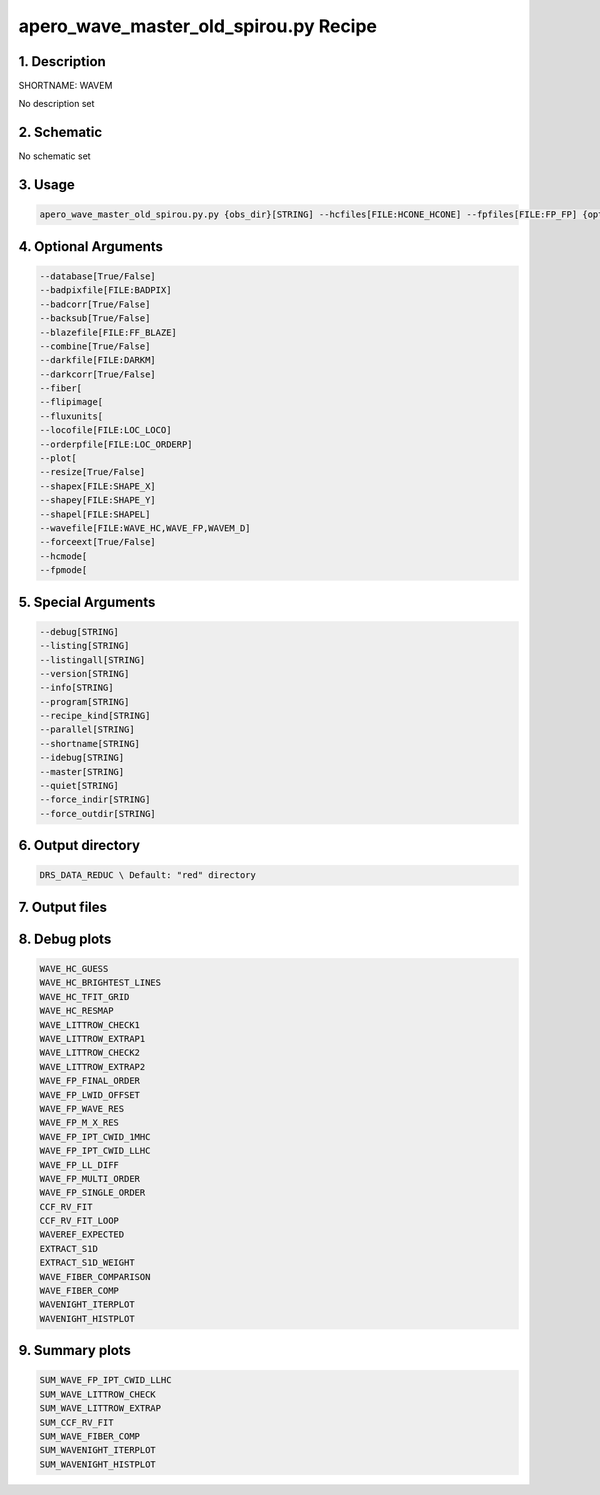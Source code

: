 
.. _recipes_spirou_wavem:


################################################################################
apero_wave_master_old_spirou.py Recipe
################################################################################


********************************************************************************
1. Description
********************************************************************************


SHORTNAME: WAVEM


No description set


********************************************************************************
2. Schematic
********************************************************************************


No schematic set


********************************************************************************
3. Usage
********************************************************************************


.. code-block:: bash

    apero_wave_master_old_spirou.py.py {obs_dir}[STRING] --hcfiles[FILE:HCONE_HCONE] --fpfiles[FILE:FP_FP] {options}


********************************************************************************
4. Optional Arguments
********************************************************************************


.. code-block:: bash

     --database[True/False]
     --badpixfile[FILE:BADPIX]
     --badcorr[True/False]
     --backsub[True/False]
     --blazefile[FILE:FF_BLAZE]
     --combine[True/False]
     --darkfile[FILE:DARKM]
     --darkcorr[True/False]
     --fiber[
     --flipimage[
     --fluxunits[
     --locofile[FILE:LOC_LOCO]
     --orderpfile[FILE:LOC_ORDERP]
     --plot[
     --resize[True/False]
     --shapex[FILE:SHAPE_X]
     --shapey[FILE:SHAPE_Y]
     --shapel[FILE:SHAPEL]
     --wavefile[FILE:WAVE_HC,WAVE_FP,WAVEM_D]
     --forceext[True/False]
     --hcmode[
     --fpmode[


********************************************************************************
5. Special Arguments
********************************************************************************


.. code-block:: bash

     --debug[STRING]
     --listing[STRING]
     --listingall[STRING]
     --version[STRING]
     --info[STRING]
     --program[STRING]
     --recipe_kind[STRING]
     --parallel[STRING]
     --shortname[STRING]
     --idebug[STRING]
     --master[STRING]
     --quiet[STRING]
     --force_indir[STRING]
     --force_outdir[STRING]


********************************************************************************
6. Output directory
********************************************************************************


.. code-block:: bash

    DRS_DATA_REDUC \ Default: "red" directory


********************************************************************************
7. Output files
********************************************************************************


.. csv-table:: Outputs
   :file: /data/spirou/bin/apero-drs-full/documentation/working/dev/recipe_definitions/spirou_rout_wavem_.csv
   :header-rows: 1
   :class: csvtable


********************************************************************************
8. Debug plots
********************************************************************************


.. code-block:: bash

    WAVE_HC_GUESS
    WAVE_HC_BRIGHTEST_LINES
    WAVE_HC_TFIT_GRID
    WAVE_HC_RESMAP
    WAVE_LITTROW_CHECK1
    WAVE_LITTROW_EXTRAP1
    WAVE_LITTROW_CHECK2
    WAVE_LITTROW_EXTRAP2
    WAVE_FP_FINAL_ORDER
    WAVE_FP_LWID_OFFSET
    WAVE_FP_WAVE_RES
    WAVE_FP_M_X_RES
    WAVE_FP_IPT_CWID_1MHC
    WAVE_FP_IPT_CWID_LLHC
    WAVE_FP_LL_DIFF
    WAVE_FP_MULTI_ORDER
    WAVE_FP_SINGLE_ORDER
    CCF_RV_FIT
    CCF_RV_FIT_LOOP
    WAVEREF_EXPECTED
    EXTRACT_S1D
    EXTRACT_S1D_WEIGHT
    WAVE_FIBER_COMPARISON
    WAVE_FIBER_COMP
    WAVENIGHT_ITERPLOT
    WAVENIGHT_HISTPLOT


********************************************************************************
9. Summary plots
********************************************************************************


.. code-block:: bash

    SUM_WAVE_FP_IPT_CWID_LLHC
    SUM_WAVE_LITTROW_CHECK
    SUM_WAVE_LITTROW_EXTRAP
    SUM_CCF_RV_FIT
    SUM_WAVE_FIBER_COMP
    SUM_WAVENIGHT_ITERPLOT
    SUM_WAVENIGHT_HISTPLOT

